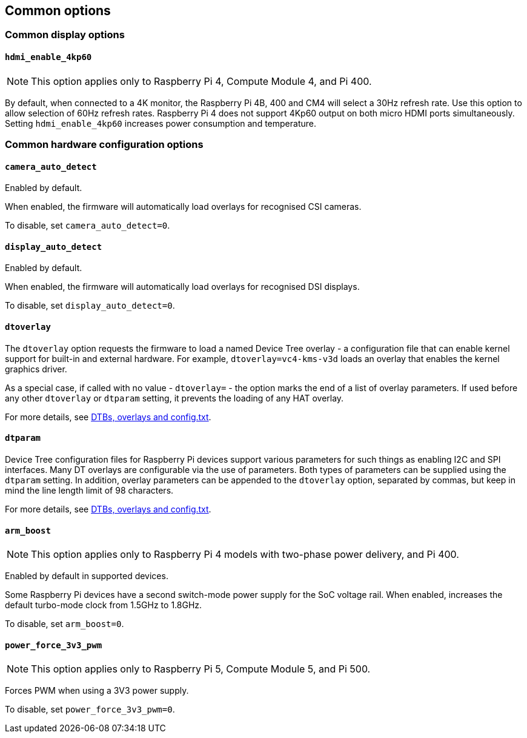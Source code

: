 == Common options

=== Common display options

==== `hdmi_enable_4kp60`

NOTE: This option applies only to Raspberry Pi 4, Compute Module 4, and Pi 400.

By default, when connected to a 4K monitor, the Raspberry Pi 4B, 400 and CM4 will select a 30Hz refresh rate. Use this option to allow selection of 60Hz refresh rates. Raspberry Pi 4 does not support 4Kp60 output on both micro HDMI ports simultaneously. Setting `hdmi_enable_4kp60` increases power consumption and temperature.

=== Common hardware configuration options

==== `camera_auto_detect`

Enabled by default.

When enabled, the firmware will automatically load overlays for recognised CSI cameras.

To disable, set `camera_auto_detect=0`.

==== `display_auto_detect`

Enabled by default.

When enabled, the firmware will automatically load overlays for recognised DSI displays.

To disable, set `display_auto_detect=0`.

==== `dtoverlay`

The `dtoverlay` option requests the firmware to load a named Device Tree overlay - a configuration file that can enable kernel support for built-in and external hardware. For example, `dtoverlay=vc4-kms-v3d` loads an overlay that enables the kernel graphics driver.

As a special case, if called with no value - `dtoverlay=` - the option marks the end of a list of overlay parameters. If used before any other `dtoverlay` or `dtparam` setting, it prevents the loading of any HAT overlay.

For more details, see xref:configuration.adoc#part3.1[DTBs, overlays and config.txt].

==== `dtparam`

Device Tree configuration files for Raspberry Pi devices support various parameters for such things as enabling I2C and SPI interfaces. Many DT overlays are configurable via the use of parameters. Both types of parameters can be supplied using the `dtparam` setting. In addition, overlay parameters can be appended to the `dtoverlay` option, separated by commas, but keep in mind the line length limit of 98 characters.

For more details, see xref:configuration.adoc#part3.1[DTBs, overlays and config.txt].

==== `arm_boost`

NOTE: This option applies only to Raspberry Pi 4 models with two-phase power delivery, and Pi 400.

Enabled by default in supported devices.

Some Raspberry Pi devices have a second switch-mode power supply for the SoC voltage rail. When enabled, increases the default turbo-mode clock from 1.5GHz to 1.8GHz.

To disable, set `arm_boost=0`.

==== `power_force_3v3_pwm`

NOTE: This option applies only to Raspberry Pi 5, Compute Module 5, and Pi 500.

Forces PWM when using a 3V3 power supply.

To disable, set `power_force_3v3_pwm=0`.
